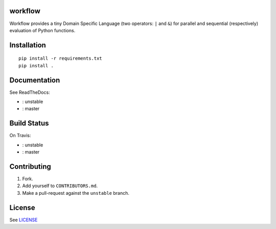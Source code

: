 |master-status| |master-docs|


==========
 workflow
==========


Workflow provides a tiny Domain Specific Language (two operators:
``|`` and ``&``) for parallel and sequential (respectively) evaluation
of Python functions.

==============
 Installation
==============

::

  pip install -r requirements.txt
  pip install .


===============
 Documentation
===============

See ReadTheDocs:

- |unstable-docs|: unstable
- |master-docs|: master


==============
 Build Status
==============

On Travis:

- |unstable-status|: unstable
- |master-status|: master

==============
 Contributing
==============

1. Fork.
2. Add yourself to ``CONTRIBUTORS.md``.
3. Make a pull-request against the ``unstable`` branch.


=========
 License
=========

See `LICENSE <https://github.com/cloudmesh/workflow/blob/master/LICENSE>`_


.. |unstable-docs| image:: http://readthedocs.org/projects/cloudmesh-workflow/badge/?version=unstable
   :target: http://cloudmesh-workflow.readthedocs.org/en/unstable
   :alt: Documentation for unstable branch

.. |master-docs| image:: http://readthedocs.org/projects/cloudmesh-workflow/badge/?version=master
   :target: http://cloudmesh-workflow.readthedocs.org/en/master/
   :alt: Documentation for master branch

.. |master-status| image:: https://travis-ci.org/cloudmesh/workflow.svg?branch=master
    :target: https://travis-ci.org/cloudmesh/workflow

.. |unstable-status| image:: https://travis-ci.org/cloudmesh/workflow.svg?branch=unstable
    :target: https://travis-ci.org/cloudmesh/workflow
